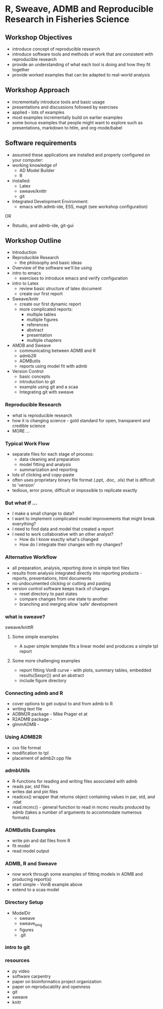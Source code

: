 * R, Sweave, ADMB and Reproducible Research in Fisheries Science
  
** Workshop Objectives

- introduce concept of reproducible research
- introduce software tools and methods of work that are consistent
  with reproducible research
- provide an understanding of what each tool is doing and
  how they fit together
- provide worked examples that can be adapted to real-world analysis

** Workshop Approach
- incrementally introduce tools and basic usage
- presentations and discussions followed by exercises
- applied - lots of examples
- most examples incrementally build on earlier examples
- some bonus examples that people might want to explore such as
  presentations, markdown to htlm, and org-mode/babel
   
** Software requirements
+ assumed these applications are installed and properly configured on
  your computer:
+ working knowledge of 
  - AD Model Builder 
  - R
+ installed:
  + Latex
  + sweave/knittr
  + git 
+ Integrated Development Environment:
  + emacs with admb-ide, ESS, magit (see workshop configuration)
OR
  + Rstudio, and admb-ide, git-gui 


** Workshop Outline
- Introduction
- Reproducible Research  
  + the philosophy and basic ideas
- Overview of the software we'll be using
- intro to emacs
  + exercises to introduce emacs and verify configuration
- intro to Latex
  + review basic structure of latex document
  + create our first report
- Sweave/knitr
  + create our first dynamic report
  + more complicated reports:
    + multiple tables
    + multiple figures
    + references
    + abstract
    + presentation
    + multiple chapters
- AMDB and Sweave
  + communicating between ADMB and R
  + admb2R
  + ADMButils
  + reports using model fit with admb
- Version Control
  + basic concepts
  + introduction to git
  + example using git and a scaa
  + Integrating git with sweave





*** Reproducible Research
- what is reproducible research
- how it is changing science - gold standard for open, transparent
  and credible science
- MORE ...



*** Typical Work Flow
- separate files for each stage of process:
  + data cleaning and preparation
  + model fitting and analysis
  + summarization and reporting
- lots of clicking and copy-paste
- often uses proprietary binary file format (.ppt, .doc, .xls) that
  is difficult to 'version'
- tedious, error prone, difficult or impossible to replicate exactly

*** But what if ...
- I make a small change to data?
- I want to implement complicated model improvements that might break everything?
- I need to find data and model that created a report
- I need to work collaborative with an other analyst?
    + How do I know exactly what's changed
    + How do I integrate their changes with my changes?


*** Alternative Workflow

- all preparation, analysis, reporting done in simple text files
- results from analysis integrated directly into reporting products -
  reports, presentations, html documents
- no undocumented clicking or cutting and pasting 
- version control software keeps track of changes
  + reset directory to past states
  + compare changes from one state to another
  + branching and merging allow 'safe' development






*** what is sweave?

sweave/knittR

**** Some simple examples
- A super simple template fits a linear model and produces a simple
  tpl report

**** Some more challenging examples
- report fitting VonB curve - with plots, summary tables, embedded
  results(Sexpr{}) and an abstract
- include figure directory

*** Connecting admb and R
- cover options to get output to and from admb to R
- writing text file
- ADBM2R package - Mike Prager et at
- R2ADMB package - 
- glmmADMB - 
 
*** Using ADMB2R
- cxx file format
- modification to tpl
- placement of admb2r.cpp file

*** admbUtils
- R-functions for reading and writing files associated with admb
- reads par, std files
- writes dat and pin files
- readcxx() wrapper that returns object containing values in par, std,
  and .rdat
- read.mcmc() - general function to read in mcmc results produced by
  admb (takes a number of arguments to accommodate numerous formats)

*** ADMButils Examples
- write pin and dat files from R
- fit model
- read model output

*** ADMB, R and Sweave
- now work through some examples of fitting models in ADMB and
  producing report(s)
- start simple - VonB example above
- extend to a scaa model

*** Directory Setup
- ModelDir
    - sweave
    - sweave_long
    - figures
    - .git

    
*** intro to git
    
*** resources
- py video
- software carpentry
- paper on bioinformatics project organization
- paper on reproducablity and openness
- git
- sweave
- knitr

